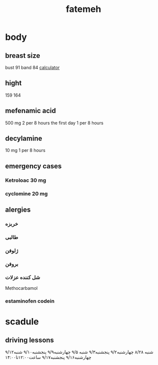 :PROPERTIES:
:ID:       AB735A99-76AD-4E56-8E66-053FC02E1320
:END:
#+title: fatemeh
* body

** breast size
bust 91 band 84
[[https://www.calculator.net/bra-size-calculator.html?bustsize=91&bustsizeunit=centimeter&framesize=84&framesizeunit=centimeter&x=48&y=20][calculator]]
** hight
159
164
** mefenamic acid
500 mg
2 per 8 hours the first day
1 per 8 hours
** decylamine
10 mg
1 per 8 hours
** emergency cases
*** Ketroloac 30 mg
*** cyclomine 20 mg
** alergies
*** خربزه
*** طالبی
*** ژلوفن
*** بروفن
*** شل کننده عزلات
Methocarbamol
*** estaminofen codein
* scadule
** driving lessons
شنبه ۸/۲۸
چهارشنبه۹/۲
پنجشنبه۹/۳
شنبه ۹/۵
چهارشنبه۹/۹
پنجشنبه۹/۱۰
شنبه۹/۱۲
چهارشنبه۹/۱۶
پنجشنبه۹/۱۷
ساعت۱۲:۰۰تا۱۴:۰۰
